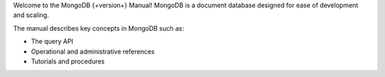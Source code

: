 Welcome to the MongoDB {+version+} Manual! MongoDB is a
document database designed for ease of development
and scaling. 

The manual describes key concepts in MongoDB such as:

- The query API
- Operational and administrative references
- Tutorials and procedures
